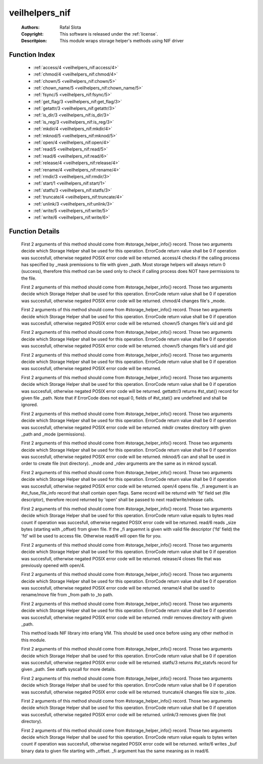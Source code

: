 .. _veilhelpers_nif:

veilhelpers_nif
===============

	:Authors: Rafal Slota
	:Copyright: This software is released under the :ref:`license`.
	:Descritpion: This module wraps storage helper's methods using NIF driver

Function Index
~~~~~~~~~~~~~~~

	* :ref:`access/4 <veilhelpers_nif:access/4>`
	* :ref:`chmod/4 <veilhelpers_nif:chmod/4>`
	* :ref:`chown/5 <veilhelpers_nif:chown/5>`
	* :ref:`chown_name/5 <veilhelpers_nif:chown_name/5>`
	* :ref:`fsync/5 <veilhelpers_nif:fsync/5>`
	* :ref:`get_flag/3 <veilhelpers_nif:get_flag/3>`
	* :ref:`getattr/3 <veilhelpers_nif:getattr/3>`
	* :ref:`is_dir/3 <veilhelpers_nif:is_dir/3>`
	* :ref:`is_reg/3 <veilhelpers_nif:is_reg/3>`
	* :ref:`mkdir/4 <veilhelpers_nif:mkdir/4>`
	* :ref:`mknod/5 <veilhelpers_nif:mknod/5>`
	* :ref:`open/4 <veilhelpers_nif:open/4>`
	* :ref:`read/5 <veilhelpers_nif:read/5>`
	* :ref:`read/6 <veilhelpers_nif:read/6>`
	* :ref:`release/4 <veilhelpers_nif:release/4>`
	* :ref:`rename/4 <veilhelpers_nif:rename/4>`
	* :ref:`rmdir/3 <veilhelpers_nif:rmdir/3>`
	* :ref:`start/1 <veilhelpers_nif:start/1>`
	* :ref:`statfs/3 <veilhelpers_nif:statfs/3>`
	* :ref:`truncate/4 <veilhelpers_nif:truncate/4>`
	* :ref:`unlink/3 <veilhelpers_nif:unlink/3>`
	* :ref:`write/5 <veilhelpers_nif:write/5>`
	* :ref:`write/6 <veilhelpers_nif:write/6>`

Function Details
~~~~~~~~~~~~~~~~~

	.. _`veilhelpers_nif:access/4`:

	.. function:: access(_sh_name :: string(), _sh_args :: [string()], _path :: string(), _mask :: integer()) -> ErrorCode :: integer() | {error, 'NIF_not_loaded'}
		:noindex:

	First 2 arguments of this method should come from #storage_helper_info{} record. Those two arguments decide which Storage Helper shall be used for this operation. ErrorCode return value shall be 0 if operation was succesfull, otherwise negated POSIX error code will be returned. access/4 checks if the calling process has specified by _mask premissions to file with given _path. Most storage helpers will always return 0 (success), therefore this method can be used only to check if calling process does NOT have permissions to the file.

	.. _`veilhelpers_nif:chmod/4`:

	.. function:: chmod(_sh_name :: string(), _sh_args :: [string()], _path :: string(), _mode :: integer()) -> ErrorCode :: integer() | {error, 'NIF_not_loaded'}
		:noindex:

	First 2 arguments of this method should come from #storage_helper_info{} record. Those two arguments decide which Storage Helper shall be used for this operation. ErrorCode return value shall be 0 if operation was succesfull, otherwise negated POSIX error code will be returned. chmod/4 changes file's _mode.

	.. _`veilhelpers_nif:chown/5`:

	.. function:: chown(_sh_name :: string(), _sh_args :: [string()], _path :: string(), _uid :: integer(), _gid :: integer()) -> ErrorCode :: integer() | {error, 'NIF_not_loaded'}
		:noindex:

	First 2 arguments of this method should come from #storage_helper_info{} record. Those two arguments decide which Storage Helper shall be used for this operation. ErrorCode return value shall be 0 if operation was succesfull, otherwise negated POSIX error code will be returned. chown/5 changes file's uid and gid

	.. _`veilhelpers_nif:chown_name/5`:

	.. function:: chown_name(_sh_name :: string(), _sh_args :: [string()], _path :: string(), _uname :: string(), _gname :: string()) -> ErrorCode :: integer() | {error, 'NIF_not_loaded'}
		:noindex:

	First 2 arguments of this method should come from #storage_helper_info{} record. Those two arguments decide which Storage Helper shall be used for this operation. ErrorCode return value shall be 0 if operation was succesfull, otherwise negated POSIX error code will be returned. chown/5 changes file's uid and gid

	.. _`veilhelpers_nif:fsync/5`:

	.. function:: fsync(_sh_name :: string(), _sh_args :: [string()], _path :: string(), _isdatasync :: integer(), _fi :: #st_fuse_file_info{}) -> ErrorCode :: integer() | {error, 'NIF_not_loaded'}
		:noindex:

	First 2 arguments of this method should come from #storage_helper_info{} record. Those two arguments decide which Storage Helper shall be used for this operation. ErrorCode return value shall be 0 if operation was succesfull, otherwise negated POSIX error code will be returned. 

	.. _`veilhelpers_nif:get_flag/3`:

	.. _`veilhelpers_nif:getattr/3`:

	.. function:: getattr(_sh_name :: string(), _sh_args :: [string()], _path :: string()) -> {ErrorCode :: integer(), Stats :: #st_stat{}} | {error, 'NIF_not_loaded'}
		:noindex:

	First 2 arguments of this method should come from #storage_helper_info{} record. Those two arguments decide which Storage Helper shall be used for this operation. ErrorCode return value shall be 0 if operation was succesfull, otherwise negated POSIX error code will be returned. gettattr/3 returns #st_stat{} record for given file _path. Note that if ErrorCode does not equal 0, fields of #st_stat{} are undefined and shall be ignored.

	.. _`veilhelpers_nif:is_dir/3`:

	.. _`veilhelpers_nif:is_reg/3`:

	.. _`veilhelpers_nif:mkdir/4`:

	.. function:: mkdir(_sh_name :: string(), _sh_args :: [string()], _path :: string(), _mode :: integer()) -> ErrorCode :: integer() | {error, 'NIF_not_loaded'}
		:noindex:

	First 2 arguments of this method should come from #storage_helper_info{} record. Those two arguments decide which Storage Helper shall be used for this operation. ErrorCode return value shall be 0 if operation was succesfull, otherwise negated POSIX error code will be returned. mkdir creates directory with given _path and _mode (permissions).

	.. _`veilhelpers_nif:mknod/5`:

	.. function:: mknod(_sh_name :: string(), _sh_args :: [string()], _path :: string(), _mode :: integer(), _rdev :: integer()) -> ErrorCode :: integer() | {error, 'NIF_not_loaded'}
		:noindex:

	First 2 arguments of this method should come from #storage_helper_info{} record. Those two arguments decide which Storage Helper shall be used for this operation. ErrorCode return value shall be 0 if operation was succesfull, otherwise negated POSIX error code will be returned. mknod/5 can and shall be used in order to create file (not directory). _mode and _rdev arguments are the same as in mknod syscall.

	.. _`veilhelpers_nif:open/4`:

	.. function:: open(_sh_name :: string(), _sh_args :: [string()], _path :: string(), _fi :: #st_fuse_file_info{}) -> {ErrorCode :: integer(), FFI :: #st_fuse_file_info{}} | {error, 'NIF_not_loaded'}
		:noindex:

	First 2 arguments of this method should come from #storage_helper_info{} record. Those two arguments decide which Storage Helper shall be used for this operation. ErrorCode return value shall be 0 if operation was succesfull, otherwise negated POSIX error code will be returned. open/4 opens file. _fi aregument is an #st_fuse_file_info record that shall contain open flags. Same record will be returnd with 'fd' field set (file descriptor), therefore record returned by 'open' shall be passed to next read/write/release calls.

	.. _`veilhelpers_nif:read/5`:

	.. _`veilhelpers_nif:read/6`:

	.. function:: read(_sh_name :: string(), _sh_args :: [string()], _path :: string(), _size :: integer(), _offset :: integer(), _fi :: #st_fuse_file_info{}) -> {ErrorCode :: integer(), Data :: binary()} | {error, 'NIF_not_loaded'}
		:noindex:

	First 2 arguments of this method should come from #storage_helper_info{} record. Those two arguments decide which Storage Helper shall be used for this operation. ErrorCode return value equals to bytes read count if operation was succesfull, otherwise negated POSIX error code will be returned. read/6 reads _size bytes (starting with _offset) from given file. If the _fi arguemnt is given with valid file descriptor ('fd' field) the 'fd' will be used to access file. Otherwise read/6 will open file for you.

	.. _`veilhelpers_nif:release/4`:

	.. function:: release(_sh_name :: string(), _sh_args :: [string()], _path :: string(), _fi :: #st_fuse_file_info{}) -> ErrorCode :: integer() | {error, 'NIF_not_loaded'}
		:noindex:

	First 2 arguments of this method should come from #storage_helper_info{} record. Those two arguments decide which Storage Helper shall be used for this operation. ErrorCode return value shall be 0 if operation was succesfull, otherwise negated POSIX error code will be returned. release/4 closes file that was previously opened with open/4.

	.. _`veilhelpers_nif:rename/4`:

	.. function:: rename(_sh_name :: string(), _sh_args :: [string()], _from :: string(), _to :: string()) -> ErrorCode :: integer() | {error, 'NIF_not_loaded'}
		:noindex:

	First 2 arguments of this method should come from #storage_helper_info{} record. Those two arguments decide which Storage Helper shall be used for this operation. ErrorCode return value shall be 0 if operation was succesfull, otherwise negated POSIX error code will be returned. rename/4 shall be used to rename/move file from _from path to _to path.

	.. _`veilhelpers_nif:rmdir/3`:

	.. function:: rmdir(_sh_name :: string(), _sh_args :: [string()], _path :: string()) -> ErrorCode :: integer() | {error, 'NIF_not_loaded'}
		:noindex:

	First 2 arguments of this method should come from #storage_helper_info{} record. Those two arguments decide which Storage Helper shall be used for this operation. ErrorCode return value shall be 0 if operation was succesfull, otherwise negated POSIX error code will be returned. rmdir removes directory with given _path.

	.. _`veilhelpers_nif:start/1`:

	.. function:: start(Prefix :: string()) -> ok | {error, Reason :: term()}
		:noindex:

	This method loads NIF library into erlang VM. This should be used once before using any other method in this module.

	.. _`veilhelpers_nif:statfs/3`:

	.. function:: statfs(_sh_name :: string(), _sh_args :: [string()], _path :: string()) -> {ErrorCode :: integer(), #st_statvfs{}} | {error, 'NIF_not_loaded'}
		:noindex:

	First 2 arguments of this method should come from #storage_helper_info{} record. Those two arguments decide which Storage Helper shall be used for this operation. ErrorCode return value shall be 0 if operation was succesfull, otherwise negated POSIX error code will be returned. statfs/3 returns #st_statvfs record for given _path. See statfs syscall for more details.

	.. _`veilhelpers_nif:truncate/4`:

	.. function:: truncate(_sh_name :: string(), _sh_args :: [string()], _path :: string(), _size :: integer()) -> ErrorCode :: integer() | {error, 'NIF_not_loaded'}
		:noindex:

	First 2 arguments of this method should come from #storage_helper_info{} record. Those two arguments decide which Storage Helper shall be used for this operation. ErrorCode return value shall be 0 if operation was succesfull, otherwise negated POSIX error code will be returned. truncate/4 changes file size to _size.

	.. _`veilhelpers_nif:unlink/3`:

	.. function:: unlink(_sh_name :: string(), _sh_args :: [string()], _path :: string()) -> ErrorCode :: integer() | {error, 'NIF_not_loaded'}
		:noindex:

	First 2 arguments of this method should come from #storage_helper_info{} record. Those two arguments decide which Storage Helper shall be used for this operation. ErrorCode return value shall be 0 if operation was succesfull, otherwise negated POSIX error code will be returned. unlink/3 removes given file (not directory).

	.. _`veilhelpers_nif:write/5`:

	.. _`veilhelpers_nif:write/6`:

	.. function:: write(_sh_name :: string(), _sh_args :: [string()], _path :: string(), _buf :: binary(), _offset :: integer(), _fi :: #st_fuse_file_info{}) -> ErrorCode :: integer() | {error, 'NIF_not_loaded'}
		:noindex:

	First 2 arguments of this method should come from #storage_helper_info{} record. Those two arguments decide which Storage Helper shall be used for this operation. ErrorCode return value equals to bytes writen count if operation was succesfull, otherwise negated POSIX error code will be returned. write/6 writes _buf binary data to given file starting with _offset. _fi argument has the same meaning as in read/6.

